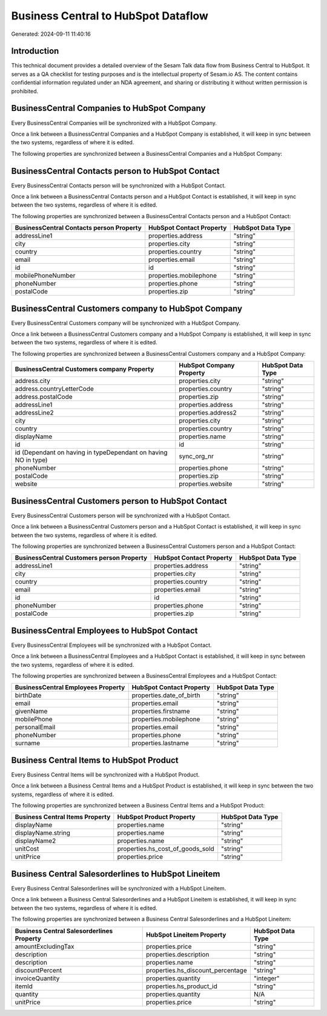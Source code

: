 ====================================
Business Central to HubSpot Dataflow
====================================

Generated: 2024-09-11 11:40:16

Introduction
------------

This technical document provides a detailed overview of the Sesam Talk data flow from Business Central to HubSpot. It serves as a QA checklist for testing purposes and is the intellectual property of Sesam.io AS. The content contains confidential information regulated under an NDA agreement, and sharing or distributing it without written permission is prohibited.

BusinessCentral Companies to HubSpot Company
--------------------------------------------
Every BusinessCentral Companies will be synchronized with a HubSpot Company.

Once a link between a BusinessCentral Companies and a HubSpot Company is established, it will keep in sync between the two systems, regardless of where it is edited.

The following properties are synchronized between a BusinessCentral Companies and a HubSpot Company:

.. list-table::
   :header-rows: 1

   * - BusinessCentral Companies Property
     - HubSpot Company Property
     - HubSpot Data Type


BusinessCentral Contacts person to HubSpot Contact
--------------------------------------------------
Every BusinessCentral Contacts person will be synchronized with a HubSpot Contact.

Once a link between a BusinessCentral Contacts person and a HubSpot Contact is established, it will keep in sync between the two systems, regardless of where it is edited.

The following properties are synchronized between a BusinessCentral Contacts person and a HubSpot Contact:

.. list-table::
   :header-rows: 1

   * - BusinessCentral Contacts person Property
     - HubSpot Contact Property
     - HubSpot Data Type
   * - addressLine1
     - properties.address
     - "string"
   * - city
     - properties.city
     - "string"
   * - country
     - properties.country
     - "string"
   * - email
     - properties.email
     - "string"
   * - id
     - id
     - "string"
   * - mobilePhoneNumber
     - properties.mobilephone
     - "string"
   * - phoneNumber
     - properties.phone
     - "string"
   * - postalCode
     - properties.zip
     - "string"


BusinessCentral Customers company to HubSpot Company
----------------------------------------------------
Every BusinessCentral Customers company will be synchronized with a HubSpot Company.

Once a link between a BusinessCentral Customers company and a HubSpot Company is established, it will keep in sync between the two systems, regardless of where it is edited.

The following properties are synchronized between a BusinessCentral Customers company and a HubSpot Company:

.. list-table::
   :header-rows: 1

   * - BusinessCentral Customers company Property
     - HubSpot Company Property
     - HubSpot Data Type
   * - address.city
     - properties.city
     - "string"
   * - address.countryLetterCode
     - properties.country
     - "string"
   * - address.postalCode
     - properties.zip
     - "string"
   * - addressLine1
     - properties.address
     - "string"
   * - addressLine2
     - properties.address2
     - "string"
   * - city
     - properties.city
     - "string"
   * - country
     - properties.country
     - "string"
   * - displayName
     - properties.name
     - "string"
   * - id
     - id
     - "string"
   * - id (Dependant on having  in typeDependant on having NO in type)
     - sync_org_nr
     - "string"
   * - phoneNumber
     - properties.phone
     - "string"
   * - postalCode
     - properties.zip
     - "string"
   * - website
     - properties.website
     - "string"


BusinessCentral Customers person to HubSpot Contact
---------------------------------------------------
Every BusinessCentral Customers person will be synchronized with a HubSpot Contact.

Once a link between a BusinessCentral Customers person and a HubSpot Contact is established, it will keep in sync between the two systems, regardless of where it is edited.

The following properties are synchronized between a BusinessCentral Customers person and a HubSpot Contact:

.. list-table::
   :header-rows: 1

   * - BusinessCentral Customers person Property
     - HubSpot Contact Property
     - HubSpot Data Type
   * - addressLine1
     - properties.address
     - "string"
   * - city
     - properties.city
     - "string"
   * - country
     - properties.country
     - "string"
   * - email
     - properties.email
     - "string"
   * - id
     - id
     - "string"
   * - phoneNumber
     - properties.phone
     - "string"
   * - postalCode
     - properties.zip
     - "string"


BusinessCentral Employees to HubSpot Contact
--------------------------------------------
Every BusinessCentral Employees will be synchronized with a HubSpot Contact.

Once a link between a BusinessCentral Employees and a HubSpot Contact is established, it will keep in sync between the two systems, regardless of where it is edited.

The following properties are synchronized between a BusinessCentral Employees and a HubSpot Contact:

.. list-table::
   :header-rows: 1

   * - BusinessCentral Employees Property
     - HubSpot Contact Property
     - HubSpot Data Type
   * - birthDate
     - properties.date_of_birth
     - "string"
   * - email
     - properties.email
     - "string"
   * - givenName
     - properties.firstname
     - "string"
   * - mobilePhone
     - properties.mobilephone
     - "string"
   * - personalEmail
     - properties.email
     - "string"
   * - phoneNumber
     - properties.phone
     - "string"
   * - surname
     - properties.lastname
     - "string"


Business Central Items to HubSpot Product
-----------------------------------------
Every Business Central Items will be synchronized with a HubSpot Product.

Once a link between a Business Central Items and a HubSpot Product is established, it will keep in sync between the two systems, regardless of where it is edited.

The following properties are synchronized between a Business Central Items and a HubSpot Product:

.. list-table::
   :header-rows: 1

   * - Business Central Items Property
     - HubSpot Product Property
     - HubSpot Data Type
   * - displayName
     - properties.name
     - "string"
   * - displayName.string
     - properties.name
     - "string"
   * - displayName2
     - properties.name
     - "string"
   * - unitCost
     - properties.hs_cost_of_goods_sold
     - "string"
   * - unitPrice
     - properties.price
     - "string"


Business Central Salesorderlines to HubSpot Lineitem
----------------------------------------------------
Every Business Central Salesorderlines will be synchronized with a HubSpot Lineitem.

Once a link between a Business Central Salesorderlines and a HubSpot Lineitem is established, it will keep in sync between the two systems, regardless of where it is edited.

The following properties are synchronized between a Business Central Salesorderlines and a HubSpot Lineitem:

.. list-table::
   :header-rows: 1

   * - Business Central Salesorderlines Property
     - HubSpot Lineitem Property
     - HubSpot Data Type
   * - amountExcludingTax
     - properties.price
     - "string"
   * - description
     - properties.description
     - "string"
   * - description
     - properties.name
     - "string"
   * - discountPercent
     - properties.hs_discount_percentage
     - "string"
   * - invoiceQuantity
     - properties.quantity
     - "integer"
   * - itemId
     - properties.hs_product_id
     - "string"
   * - quantity
     - properties.quantity
     - N/A
   * - unitPrice
     - properties.price
     - "string"

